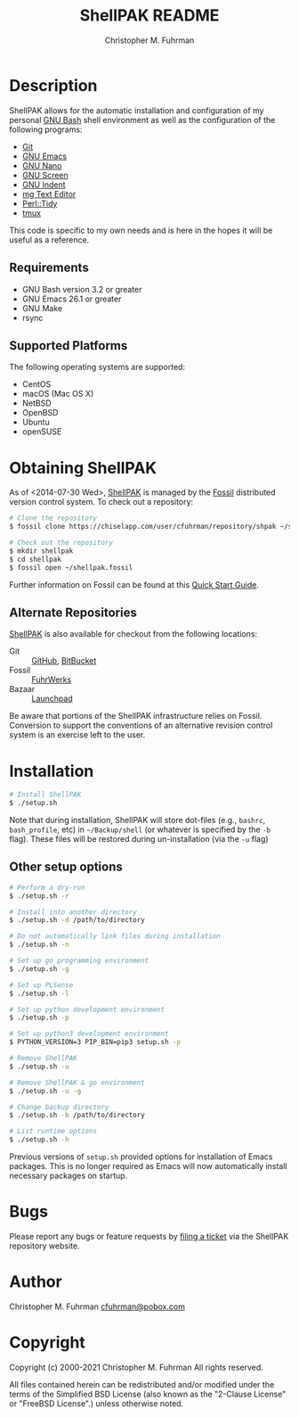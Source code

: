 #+TITLE: ShellPAK README
#+AUTHOR: Christopher M. Fuhrman
#+EMAIL: cfuhrman@pobox.com
#+OPTIONS: email:t
#+LATEX_HEADER: \usepackage{fancyhdr}
#+LATEX_HEADER: \pagestyle{fancyplain}

#+LATEX: \thispagestyle{empty}

* Description

  ShellPAK allows for the automatic installation and configuration of
  my personal [[http://www.gnu.org/software/bash/][GNU Bash]] shell environment as well as the configuration
  of the following programs:

   - [[http://git-scm.com][Git]]
   - [[http://www.gnu.org/software/emacs/][GNU Emacs]]
   - [[https://www.nano-editor.org/][GNU Nano]]
   - [[http://www.gnu.org/software/screen/][GNU Screen]]
   - [[https://www.gnu.org/software/indent/][GNU Indent]]
   - [[http://homepage.boetes.org/software/mg/][mg Text Editor]]
   - [[http://search.cpan.org/~shancock/Perl-Tidy-20140711/lib/Perl/Tidy.pod][Perl::Tidy]]
   - [[http://tmux.sourceforge.net][tmux]]

  This code is specific to my own needs and is here in the hopes it
  will be useful as a reference.

** Requirements

    - GNU Bash version 3.2 or greater
    - GNU Emacs 26.1 or greater
    - GNU Make
    - rsync

** Supported Platforms

   The following operating systems are supported:

    - CentOS
    - macOS (Mac OS X)
    - NetBSD
    - OpenBSD
    - Ubuntu
    - openSUSE

* Obtaining ShellPAK

  As of <2014-07-30 Wed>, [[https://chiselapp.com/user/cfuhrman/repository/shpak/home][ShellPAK]] is managed by the [[http://fossil-scm.org][Fossil]]
  distributed version control system.  To check out a repository:

  #+begin_src sh
  # Clone the repository
  $ fossil clone https://chiselapp.com/user/cfuhrman/repository/shpak ~/shellpak.fossil

  # Check out the repository
  $ mkdir shellpak
  $ cd shellpak
  $ fossil open ~/shellpak.fossil
  #+end_src

  Further information on Fossil can be found at this [[http://www.fossil-scm.org/index.html/doc/trunk/www/quickstart.wiki][Quick Start
  Guide]].

** Alternate Repositories

   [[https://chiselapp.com/user/cfuhrman/repository/shpak/home][ShellPAK]] is also available for checkout from the following
   locations:

    - Git :: [[https://github.com/cfuhrman/shpak][GitHub]], [[https://bitbucket.org/chrisfuhrman/shellpak][BitBucket]]
    - Fossil :: [[https://fossil.fuhrwerks.com/shpak][FuhrWerks]]
    - Bazaar :: [[https://code.launchpad.net/~cfuhrman/shpak/trunk][Launchpad]]

   Be aware that portions of the ShellPAK infrastructure relies on
   Fossil.  Conversion to support the conventions of an alternative
   revision control system is an exercise left to the user.

* Installation

  #+begin_src sh
  # Install ShellPAK
  $ ./setup.sh
  #+end_src

  Note that during installation, ShellPAK will store dot-files (e.g.,
  =bashrc=, =bash_profile=, etc) in =~/Backup/shell= (or whatever is
  specified by the =-b= flag).  These files will be restored during
  un-installation (via the =-u= flag)

** Other setup options

   #+begin_src sh
   # Perform a dry-run
   $ ./setup.sh -r

   # Install into another directory
   $ ./setup.sh -d /path/to/directory

   # Do not automatically link files during installation
   $ ./setup.sh -n

   # Set up go programming environment
   $ ./setup.sh -g

   # Set up PLSense
   $ ./setup.sh -l

   # Set up python development environment
   $ ./setup.sh -p

   # Set up python3 development environment
   $ PYTHON_VERSION=3 PIP_BIN=pip3 setup.sh -p

   # Remove ShellPAK
   $ ./setup.sh -u

   # Remove ShellPAK & go environment
   $ ./setup.sh -u -g

   # Change backup directory
   $ ./setup.sh -b /path/to/directory

   # List runtime options
   $ ./setup.sh -h
   #+end_src

   Previous versions of =setup.sh= provided options for installation
   of Emacs packages.  This is no longer required as Emacs will now
   automatically install necessary packages on startup.

* Bugs

  Please report any bugs or feature requests by [[https://chiselapp.com/user/cfuhrman/repository/shpak/reportlist][filing a ticket]] via
  the ShellPAK repository website.

* Author

  Christopher M. Fuhrman
  [[mailto:cfuhrman@pobox.com][cfuhrman@pobox.com]]

* Copyright

  Copyright (c) 2000-2021 Christopher M. Fuhrman
  All rights reserved.

  All files contained herein can be redistributed and/or modified
  under the terms of the Simplified BSD License (also known as the
  "2-Clause License" or "FreeBSD License".) unless otherwise noted.
